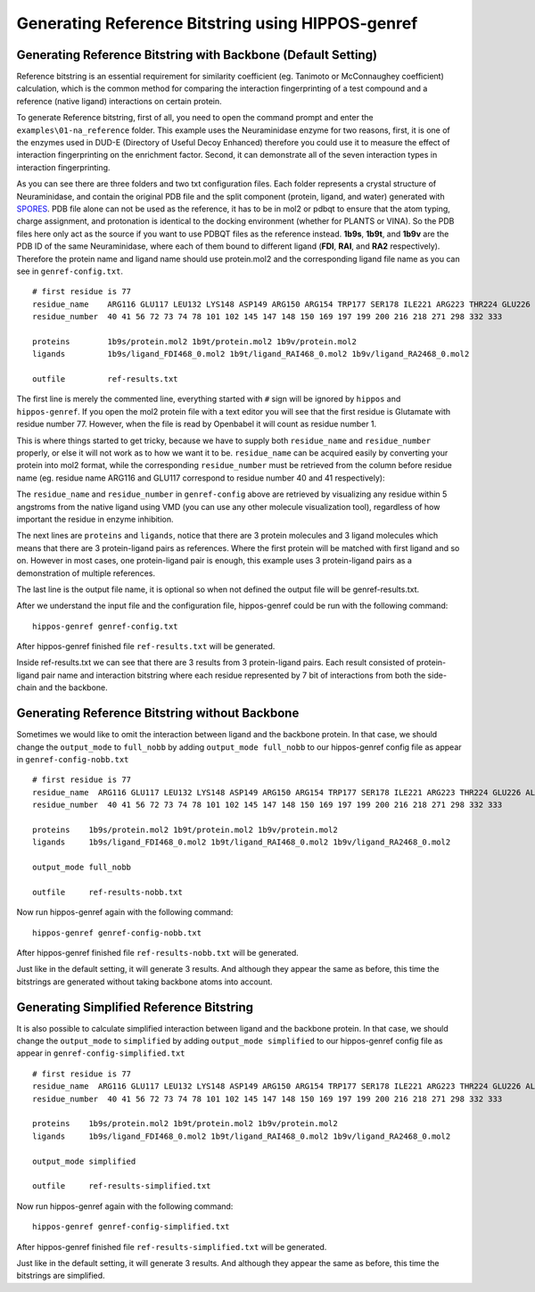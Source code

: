 Generating Reference Bitstring using HIPPOS-genref
==================================================

Generating Reference Bitstring with Backbone (Default Setting)
--------------------------------------------------------------

Reference bitstring is an essential requirement for similarity coefficient (eg. Tanimoto
or McConnaughey coefficient) calculation, which is the common method for comparing
the interaction fingerprinting of a test compound and a reference (native ligand)
interactions on certain protein.

To generate Reference bitstring, first of all, you need to open the command prompt and enter the 
``examples\01-na_reference`` folder. This example uses the Neuraminidase enzyme
for two reasons, first, it is one of the enzymes used in DUD-E (Directory of Useful
Decoy Enhanced) therefore you could use it to measure the effect of interaction fingerprinting
on the enrichment factor. Second, it can demonstrate all of the seven interaction types in
interaction fingerprinting.

As you can see there are three folders and two txt configuration files. Each folder represents
a crystal structure of Neuraminidase, and contain the original PDB file and the
split component (protein, ligand, and water) generated with 
`SPORES <https://uni-tuebingen.de/fakultaeten/mathematisch-naturwissenschaftliche-fakultaet/fachbereiche/pharmazie-und-biochemie/pharmazie/pharmazeutische-chemie/pd-dr-t-exner/research/spores/>`_. PDB file alone 
can not be used as the reference, it has to be in mol2 or pdbqt to ensure that the 
atom typing, charge assignment, and protonation is identical to the docking environment 
(whether for PLANTS or VINA). So the PDB files here only act as
the source if you want to use PDBQT files as the reference instead. **1b9s**,
**1b9t**, and **1b9v** are the PDB ID of the same Neuraminidase, where each of them
bound to  different ligand (**FDI**, **RAI**, and **RA2** respectively). Therefore 
the protein name and ligand name should use protein.mol2 and the corresponding ligand 
file name as you can see in ``genref-config.txt``. ::

	# first residue is 77
	residue_name	ARG116 GLU117 LEU132 LYS148 ASP149 ARG150 ARG154 TRP177 SER178 ILE221 ARG223 THR224 GLU226 ALA245 HIS273 GLU275 GLU276 ARG292 ASP294 GLY347 ARG374 TRP408 TYR409
	residue_number	40 41 56 72 73 74 78 101 102 145 147 148 150 169 197 199 200 216 218 271 298 332 333

	proteins	1b9s/protein.mol2 1b9t/protein.mol2 1b9v/protein.mol2
	ligands		1b9s/ligand_FDI468_0.mol2 1b9t/ligand_RAI468_0.mol2 1b9v/ligand_RA2468_0.mol2

	outfile		ref-results.txt


.. _residue-numbering:

The first line is merely the commented line, everything started with ``#`` sign will
be ignored by ``hippos`` and ``hippos-genref``. If you open the mol2 protein file with a text editor
you will see that the first residue is Glutamate with residue number 77. However, when
the file is read by Openbabel it will count as residue number 1. 

.. image:: first-residue.png
	:alt: First residue of Neuraminidase
	:align: center


This is where things started to get tricky, because we have to supply both ``residue_name``
and ``residue_number`` properly, or else it will not work as to how we want it to be.
``residue_name`` can be acquired easily by converting your protein into mol2 format, while
the corresponding ``residue_number`` must be retrieved from the column before residue name 
(eg. residue name ARG116 and GLU117 correspond to residue number 40 and 41 respectively):

.. image:: arg116-glu117.png
	:alt: Residue ARG116 and GLU117
	:align: center

The ``residue_name`` and ``residue_number`` in ``genref-config`` above are retrieved by
visualizing any residue within 5 angstroms from the native ligand using VMD (you can use
any other molecule visualization tool), regardless of how important the residue in
enzyme inhibition.

The next lines are ``proteins`` and ``ligands``, notice that there are 3 protein molecules
and 3 ligand molecules which means that there are 3 protein-ligand pairs as references. Where
the first protein will be matched with first ligand and so on. However in most cases, one
protein-ligand pair is enough, this example uses 3 protein-ligand pairs as a demonstration
of multiple references.

The last line is the output file name, it is optional so when not defined the output file
will be genref-results.txt.

After we understand the input file and the configuration file, hippos-genref could be run with the following command: ::

	hippos-genref genref-config.txt

After hippos-genref finished file ``ref-results.txt`` will be generated.

.. image:: 01-ref-results.png
	:alt: ref-results.txt from hippos-genref
	:align: center

Inside ref-results.txt we can see that there are 3 results from 3 protein-ligand pairs.
Each result consisted of protein-ligand pair name and interaction bitstring where each 
residue represented by 7 bit of interactions from both the side-chain and the backbone.

.. _genref-nobb:

Generating Reference Bitstring without Backbone
-----------------------------------------------

Sometimes we would like to omit the interaction between ligand and the backbone protein.
In that case, we should change the ``output_mode`` to ``full_nobb`` by adding 
``output_mode full_nobb`` to our hippos-genref config file as appear in ``genref-config-nobb.txt`` ::

	# first residue is 77
	residue_name  ARG116 GLU117 LEU132 LYS148 ASP149 ARG150 ARG154 TRP177 SER178 ILE221 ARG223 THR224 GLU226 ALA245 HIS273 GLU275 GLU276 ARG292 ASP294 GLY347 ARG374 TRP408 TYR409
	residue_number  40 41 56 72 73 74 78 101 102 145 147 148 150 169 197 199 200 216 218 271 298 332 333

	proteins    1b9s/protein.mol2 1b9t/protein.mol2 1b9v/protein.mol2
	ligands     1b9s/ligand_FDI468_0.mol2 1b9t/ligand_RAI468_0.mol2 1b9v/ligand_RA2468_0.mol2

	output_mode full_nobb

	outfile     ref-results-nobb.txt

Now run hippos-genref again with the following command: ::

	hippos-genref genref-config-nobb.txt

After hippos-genref finished file ``ref-results-nobb.txt`` will be generated.

.. image:: 02-ref-results-nobb.png
	:alt: ref-results-nobb.txt from hippos-genref
	:align: center

Just like in the default setting, it will generate 3 results. And although they
appear the same as before, this time the bitstrings are generated without
taking backbone atoms into account.

.. _genref-simplified:

Generating Simplified Reference Bitstring
-----------------------------------------

It is also possible to calculate simplified interaction between ligand and the backbone protein.
In that case, we should change the ``output_mode`` to ``simplified`` by adding 
``output_mode simplified`` to our hippos-genref config file as appear in ``genref-config-simplified.txt`` ::

	# first residue is 77
	residue_name  ARG116 GLU117 LEU132 LYS148 ASP149 ARG150 ARG154 TRP177 SER178 ILE221 ARG223 THR224 GLU226 ALA245 HIS273 GLU275 GLU276 ARG292 ASP294 GLY347 ARG374 TRP408 TYR409
	residue_number  40 41 56 72 73 74 78 101 102 145 147 148 150 169 197 199 200 216 218 271 298 332 333

	proteins    1b9s/protein.mol2 1b9t/protein.mol2 1b9v/protein.mol2
	ligands     1b9s/ligand_FDI468_0.mol2 1b9t/ligand_RAI468_0.mol2 1b9v/ligand_RA2468_0.mol2

	output_mode simplified

	outfile     ref-results-simplified.txt

Now run hippos-genref again with the following command: ::

	hippos-genref genref-config-simplified.txt

After hippos-genref finished file ``ref-results-simplified.txt`` will be generated.

.. image:: 04-ref-results-simplified.png
	:alt: ref-results-simplified.txt from hippos-genref
	:align: center

Just like in the default setting, it will generate 3 results. And although they
appear the same as before, this time the bitstrings are simplified.

..
	Generating Multiple Reference Bitstring
	---------------------------------------

	HIPPOS-genref is also capable of outputting multiple output_mode. Currently,
	there are three output_mode available: full, full_nobb, and :ref:`simplified<simplified-rule>`. To
	generate more than one output_mode the output_mode parameter can be concatenated
	by separating each parameter with blank space. In the example below (``genref-config-multi.txt``), 
	two parameters are used: ``full`` and ``simplified`` ::

		# first residue is 77
		residue_name  ARG116 GLU117 LEU132 LYS148 ASP149 ARG150 ARG154 TRP177 SER178 ILE221 ARG223 THR224 GLU226 ALA245 HIS273 GLU275 GLU276 ARG292 ASP294 GLY347 ARG374 TRP408 TYR409
		residue_number  40 41 56 72 73 74 78 101 102 145 147 148 150 169 197 199 200 216 218 271 298 332 333

		proteins    1b9s/protein.mol2 1b9t/protein.mol2 1b9v/protein.mol2
		ligands     1b9s/ligand_FDI468_0.mol2 1b9t/ligand_RAI468_0.mol2 1b9v/ligand_RA2468_0.mol2

		output_mode full simplified

		outfile     ref-results-multi.txt

	Using the above configuration file, hippos-genref could be run with the
	following command: ::

		hippos-genref genref-config-multi.txt

	After hippos-genref finished file ``ref-results-multi.txt`` will be generated.

	.. image:: 03-ref-results-multi.png
		:alt: ref-results-multi.txt from hippos-genref
		:align: center

	In this example, for every protein ligand pair two bitstrings are generated. One
	is for full, and the other one is for simplified bitstring.